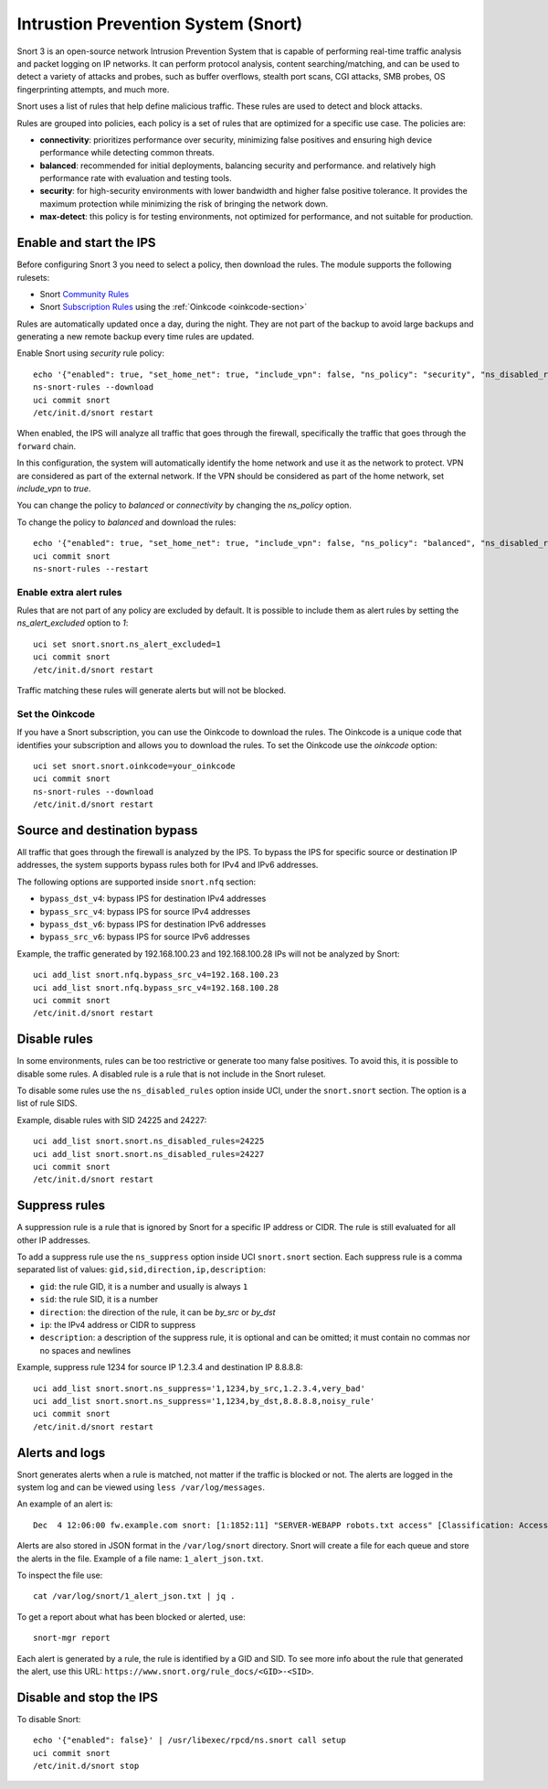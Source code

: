 ====================================
Intrustion Prevention System (Snort)
====================================

Snort 3 is an open-source network Intrusion Prevention System that is capable of performing real-time traffic analysis and packet logging on IP networks.
It can perform protocol analysis, content searching/matching, and can be used to detect a variety of attacks and probes, such as buffer overflows,
stealth port scans, CGI attacks, SMB probes, OS fingerprinting attempts, and much more.

Snort uses a list of rules that help define malicious traffic. These rules are used to detect and block attacks.

Rules are grouped into policies, each policy is a set of rules that are optimized for a specific use case. The policies are:

- **connectivity**: prioritizes performance over security, minimizing false positives and ensuring high device performance while detecting common threats.
- **balanced**: recommended for initial deployments, balancing security and performance.
  and relatively high performance rate with evaluation and testing tools.
- **security**: for high-security environments with lower bandwidth and higher false positive tolerance.
  It provides the maximum protection while minimizing the risk of bringing the network down.
- **max-detect**: this policy is for testing environments, not optimized for performance, and not suitable for production.

Enable and start the IPS
========================

Before configuring Snort 3 you need to select a policy, then download the rules.
The module supports the following rulesets:

- Snort `Community Rules <https://www.snort.org/downloads/#rule-downloads>`_
- Snort `Subscription Rules <https://www.snort.org/products#rule_subscriptions>`_ using the :ref:`Oinkcode <oinkcode-section>`

Rules are automatically updated once a day, during the night.
They are not part of the backup to avoid large backups and generating a new remote backup every time rules are updated.

Enable Snort using `security` rule policy: ::

  echo '{"enabled": true, "set_home_net": true, "include_vpn": false, "ns_policy": "security", "ns_disabled_rules": []}' | /usr/libexec/rpcd/ns.snort call setup
  ns-snort-rules --download
  uci commit snort
  /etc/init.d/snort restart

When enabled, the IPS will analyze all traffic that goes through the firewall, specifically the traffic that goes through the ``forward`` chain.

In this configuration, the system will automatically identify the home network and use it as the network to protect.
VPN are considered as part of the external network.
If the VPN should be considered as part of the home network, set `include_vpn` to `true`.

You can change the policy to `balanced` or `connectivity` by changing the `ns_policy` option.

To change the policy to `balanced` and download the rules: ::

  echo '{"enabled": true, "set_home_net": true, "include_vpn": false, "ns_policy": "balanced", "ns_disabled_rules": []}' | /usr/libexec/rpcd/ns.snort call setup
  uci commit snort
  ns-snort-rules --restart

Enable extra alert rules
------------------------

Rules that are not part of any policy are excluded by default.
It is possible to include them as alert rules by setting the `ns_alert_excluded` option to `1`: ::

  uci set snort.snort.ns_alert_excluded=1
  uci commit snort
  /etc/init.d/snort restart

Traffic matching these rules will generate alerts but will not be blocked.

.. _oinkcode-section:

Set the Oinkcode
----------------

If you have a Snort subscription, you can use the Oinkcode to download the rules.
The Oinkcode is a unique code that identifies your subscription and allows you to download the rules.
To set the Oinkcode use the `oinkcode` option: ::

  uci set snort.snort.oinkcode=your_oinkcode
  uci commit snort
  ns-snort-rules --download
  /etc/init.d/snort restart

Source and destination bypass
=============================

All traffic that goes through the firewall is analyzed by the IPS.
To bypass the IPS for specific source or destination IP addresses, the system supports bypass rules both for IPv4 and IPv6 addresses.

The following options are supported inside ``snort.nfq`` section:

- ``bypass_dst_v4``: bypass IPS for destination IPv4 addresses
- ``bypass_src_v4``: bypass IPS for source IPv4 addresses
- ``bypass_dst_v6``: bypass IPS for destination IPv6 addresses
- ``bypass_src_v6``: bypass IPS for source IPv6 addresses

Example, the traffic generated by 192.168.100.23 and 192.168.100.28 IPs will not be analyzed by Snort: ::

  uci add_list snort.nfq.bypass_src_v4=192.168.100.23
  uci add_list snort.nfq.bypass_src_v4=192.168.100.28
  uci commit snort
  /etc/init.d/snort restart

Disable rules
=============

In some environments, rules can be too restrictive or generate too many false positives.
To avoid this, it is possible to disable some rules.
A disabled rule is a rule that is not include in the Snort ruleset.

To disable some rules use the ``ns_disabled_rules`` option inside UCI, under the ``snort.snort`` section.
The option is a list of rule SIDS.

Example, disable rules with SID 24225 and 24227: ::
    
  uci add_list snort.snort.ns_disabled_rules=24225
  uci add_list snort.snort.ns_disabled_rules=24227
  uci commit snort
  /etc/init.d/snort restart

Suppress rules
==============

A suppression rule is a rule that is ignored by Snort for a specific IP address or CIDR.
The rule is still evaluated for all other IP addresses.

To add a suppress rule use the ``ns_suppress`` option inside UCI ``snort.snort`` section.
Each suppress rule is a comma separated list of values: ``gid,sid,direction,ip,description``:

- ``gid``: the rule GID, it is a number and usually is always ``1``
- ``sid``: the rule SID, it is a number
- ``direction``: the direction of the rule, it can be `by_src` or `by_dst`
- ``ip``: the IPv4 address or CIDR to suppress
- ``description``: a description of the suppress rule, it is optional and can be omitted; it must contain no commas nor no spaces and newlines

Example, suppress rule 1234 for source IP 1.2.3.4 and destination IP 8.8.8.8: ::

  uci add_list snort.snort.ns_suppress='1,1234,by_src,1.2.3.4,very_bad'
  uci add_list snort.snort.ns_suppress='1,1234,by_dst,8.8.8.8,noisy_rule'
  uci commit snort
  /etc/init.d/snort restart

Alerts and logs
===============

Snort generates alerts when a rule is matched, not matter if the traffic is blocked or not.
The alerts are logged in the system log and can be viewed using ``less /var/log/messages``.

An example of an alert is: ::

  Dec  4 12:06:00 fw.example.com snort: [1:1852:11] "SERVER-WEBAPP robots.txt access" [Classification: Access to a potentially vulnerable web application] [Priority: 2] {TCP} 203.0.113.1:24455 -> 192.0.2.1:80

Alerts are also stored in JSON format in the ``/var/log/snort`` directory.
Snort will create a file for each queue and store the alerts in the file.
Example of a file name: ``1_alert_json.txt``.

To inspect the file use: ::

  cat /var/log/snort/1_alert_json.txt | jq .

To get a report about what has been blocked or alerted, use: ::

  snort-mgr report

Each alert is generated by a rule, the rule is identified by a GID and SID.
To see more info about the rule that generated the alert, use this URL: ``https://www.snort.org/rule_docs/<GID>-<SID>``.

Disable and stop the IPS
========================

To disable Snort: ::

  echo '{"enabled": false}' | /usr/libexec/rpcd/ns.snort call setup
  uci commit snort
  /etc/init.d/snort stop